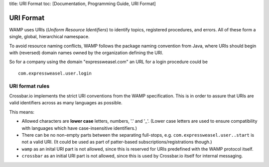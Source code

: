 title: URI Format toc: [Documentation, Programming Guide, URI Format]

URI Format
==========

WAMP uses URIs (*Uniform Resource Identifiers*) to identify topics,
registered procedures, and errors. All of these form a single, global,
hierarchical namespace.

To avoid resource naming conflicts, WAMP follows the package naming
convention from Java, where URIs should begin with (reversed) domain
names owned by the organization defining the URI.

So for a company using the domain "expressweasel.com" an URL for a login
procedure could be

::

    com.expressweasel.user.login

URI format rules
----------------

Crossbar.io implements the strict URI conventions from the WAMP
specification. This is in order to assure that URIs are valid
identifiers across as many languages as possible.

This means:

-  Allowed characters are **lower case** letters, numbers, '.' and '\_'.
   (Lower case letters are used to ensure compatibility with languages
   which have case-insensitive identifiers.)
-  There can be no non-empty parts between the separating full-stops,
   e.g. ``com.expressweasel.user..start`` is not a valid URI. (It could
   be used as part of patter-based subscriptions/registrations though.)
-  ``wamp`` as an inital URI part is not allowed, since this is reserved
   for URIs predefined with the WAMP protocol itself.
-  ``crossbar`` as an initial URI part is not allowed, since this is
   used by Crossbar.io itself for internal messaging.
